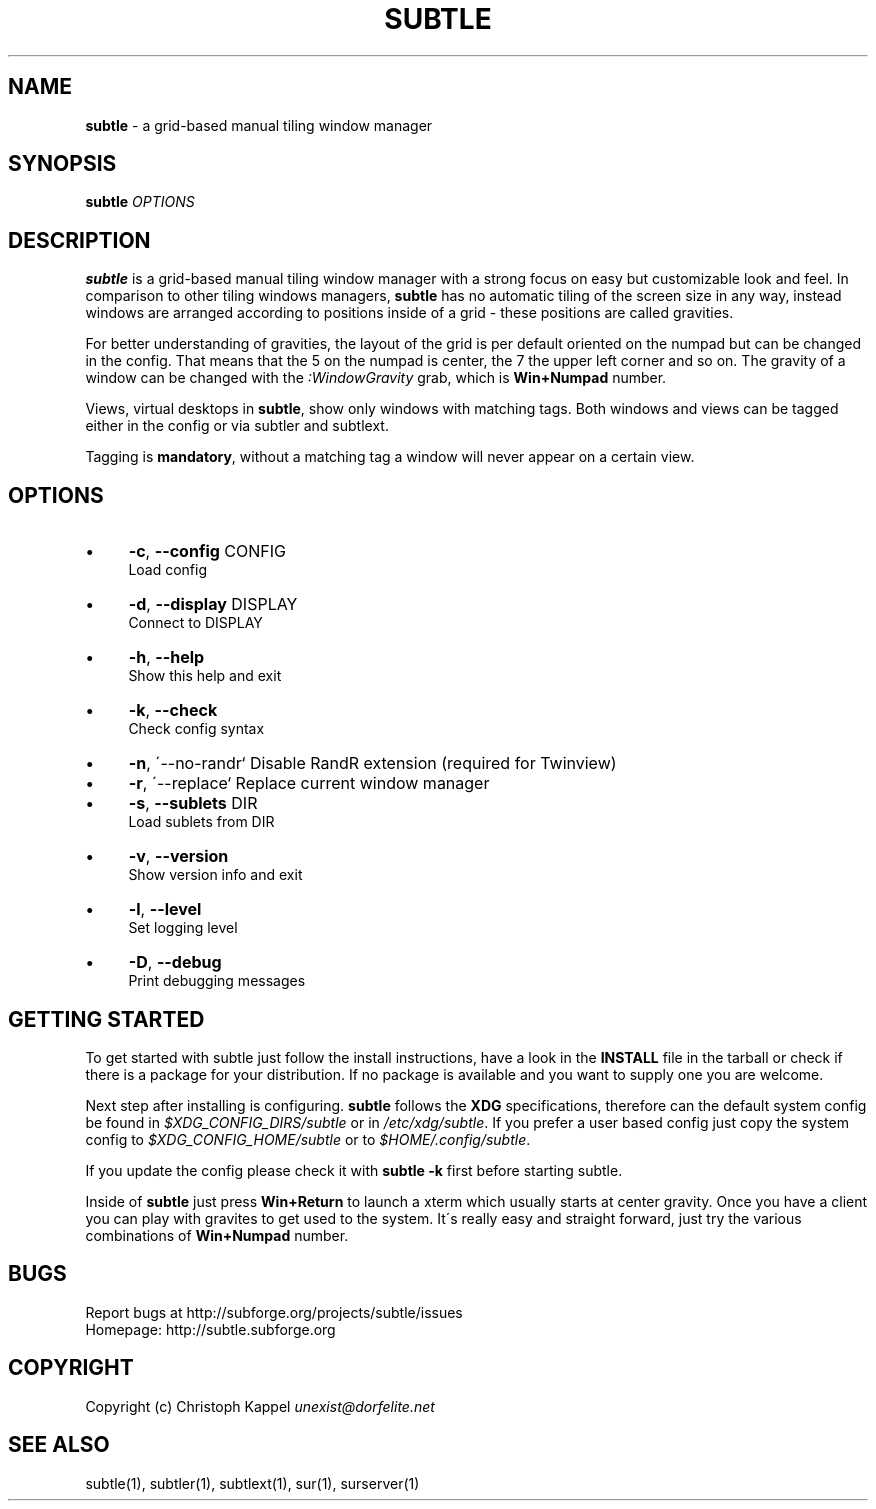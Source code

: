 .\" generated with Ronn/v0.7.3
.\" http://github.com/rtomayko/ronn/tree/0.7.3
.
.TH "SUBTLE" "1" "January 2011" "" ""
.
.SH "NAME"
\fBsubtle\fR \- a grid\-based manual tiling window manager
.
.SH "SYNOPSIS"
\fBsubtle\fR \fIOPTIONS\fR
.
.SH "DESCRIPTION"
\fBsubtle\fR is a grid\-based manual tiling window manager with a strong focus on easy but customizable look and feel\. In comparison to other tiling windows managers, \fBsubtle\fR has no automatic tiling of the screen size in any way, instead windows are arranged according to positions inside of a grid \- these positions are called gravities\.
.
.P
For better understanding of gravities, the layout of the grid is per default oriented on the numpad but can be changed in the config\. That means that the 5 on the numpad is center, the 7 the upper left corner and so on\. The gravity of a window can be changed with the \fI:WindowGravity\fR grab, which is \fBWin+Numpad\fR number\.
.
.P
Views, virtual desktops in \fBsubtle\fR, show only windows with matching tags\. Both windows and views can be tagged either in the config or via subtler and subtlext\.
.
.P
Tagging is \fBmandatory\fR, without a matching tag a window will never appear on a certain view\.
.
.SH "OPTIONS"
.
.IP "\(bu" 4
\fB\-c\fR, \fB\-\-config\fR CONFIG
.
.br
Load config
.
.IP "\(bu" 4
\fB\-d\fR, \fB\-\-display\fR DISPLAY
.
.br
Connect to DISPLAY
.
.IP "\(bu" 4
\fB\-h\fR, \fB\-\-help\fR
.
.br
Show this help and exit
.
.IP "\(bu" 4
\fB\-k\fR, \fB\-\-check\fR
.
.br
Check config syntax
.
.IP "\(bu" 4
\fB\-n\fR, \'\-\-no\-randr` Disable RandR extension (required for Twinview)
.
.IP "\(bu" 4
\fB\-r\fR, \'\-\-replace` Replace current window manager
.
.IP "\(bu" 4
\fB\-s\fR, \fB\-\-sublets\fR DIR
.
.br
Load sublets from DIR
.
.IP "\(bu" 4
\fB\-v\fR, \fB\-\-version\fR
.
.br
Show version info and exit
.
.IP "\(bu" 4
\fB\-l\fR, \fB\-\-level\fR
.
.br
Set logging level
.
.IP "\(bu" 4
\fB\-D\fR, \fB\-\-debug\fR
.
.br
Print debugging messages
.
.IP "" 0
.
.SH "GETTING STARTED"
To get started with subtle just follow the install instructions, have a look in the \fBINSTALL\fR file in the tarball or check if there is a package for your distribution\. If no package is available and you want to supply one you are welcome\.
.
.P
Next step after installing is configuring\. \fBsubtle\fR follows the \fBXDG\fR specifications, therefore can the default system config be found in \fI$XDG_CONFIG_DIRS/subtle\fR or in \fI/etc/xdg/subtle\fR\. If you prefer a user based config just copy the system config to \fI$XDG_CONFIG_HOME/subtle\fR or to \fI$HOME/\.config/subtle\fR\.
.
.P
If you update the config please check it with \fBsubtle \-k\fR first before starting subtle\.
.
.P
Inside of \fBsubtle\fR just press \fBWin+Return\fR to launch a xterm which usually starts at center gravity\. Once you have a client you can play with gravites to get used to the system\. It\'s really easy and straight forward, just try the various combinations of \fBWin+Numpad\fR number\.
.
.SH "BUGS"
Report bugs at http://subforge\.org/projects/subtle/issues
.
.br
Homepage: http://subtle\.subforge\.org
.
.SH "COPYRIGHT"
Copyright (c) Christoph Kappel \fIunexist@dorfelite\.net\fR
.
.SH "SEE ALSO"
subtle(1), subtler(1), subtlext(1), sur(1), surserver(1)
